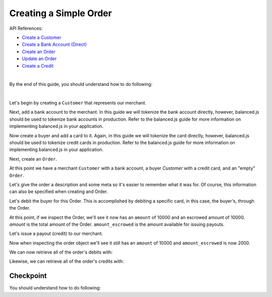 Creating a Simple Order
-------------------------

API References:

.. cssclass:: list-noindent

- `Create a Customer </1.1/api/customers/#create-a-customer>`_
- `Create a Bank Account (Direct) </1.1/api/bank-accounts/#create-a-bank-account-direct>`_
- `Create an Order </1.1/api/orders/#create-an-order>`_
- `Update an Order </1.1/api/orders/#update-an-order>`_
- `Create a Credit </1.1/api/credits/#create-a-credit>`_

|

By the end of this guide, you should understand how to do following:

.. cssclass:: list-noindent

  - \* Create a ``Customer`` representing a seller (merchant) and associate a ``BankAccount`` to it.
  - \* Create a ``Customer`` representing a buyer and associate a ``BankAccount`` to it.
  - \* Create an ``Order``
  - \* Update an ``Order``
  - \* Create an order debit
  - \* Check the order ``amount``
  - \* Check the order ``amount_escrowed``
  - \* Issue a credit from an ``Order`` to a seller
  - \* Issue a credit from an ``Order`` to the marketplace bank account

|

Let's begin by creating a ``Customer`` that represents our merchant.

.. container:: section-ruby

  .. literalinclude:: ruby/simple/customer-create.rb
     :language: ruby

.. container:: section-python

  .. literalinclude:: python/simple/customer-create.py
     :language: python

.. container:: section-bash

  .. literalinclude:: curl/simple/customer-create.sh
     :language: bash

.. container:: section-php

  .. literalinclude:: php/simple/customer-create.php
    :language: php


Next, add a bank account to the merchant. In this guide we will tokenize the
bank account directly, however, balanced.js should be used to tokenize bank
accounts in production. Refer to the balanced.js guide for more
information on implementing balanced.js in your application.

.. container:: section-ruby

  .. literalinclude:: ruby/simple/bank-account-create.rb
     :language: ruby

.. container:: section-python

  .. literalinclude:: python/simple/bank-account-create.py
     :language: python

.. container:: section-bash

  .. literalinclude:: curl/simple/bank-account-create.sh
     :language: bash

.. container:: section-php

  .. literalinclude:: php/simple/bank-account-create.php
    :language: php


Now create a buyer and add a card to it. Again, in this guide we will tokenize
the card directly, however, balanced.js should be used to tokenize credit cards
in production. Refer to the balanced.js guide for more information on
implementing balanced.js in your application.


.. container:: section-ruby

  .. literalinclude:: ruby/simple/create-buyer-and-card.rb
     :language: ruby

.. container:: section-python

  .. literalinclude:: python/simple/create-buyer-and-card.py
     :language: python

.. container:: section-bash

  .. literalinclude:: curl/simple/create-buyer-and-card.sh
     :language: bash

.. container:: section-php

  .. literalinclude:: php/simple/create-buyer-and-card.php
    :language: php

Next, create an ``Order``.

.. container:: section-ruby

  .. literalinclude:: ruby/simple/order-create.rb
     :language: ruby

.. container:: section-python

  .. literalinclude:: python/simple/order-create.py
     :language: python

.. container:: section-bash

  .. literalinclude:: curl/simple/order-create.sh
     :language: bash

.. container:: section-php

  .. literalinclude:: php/simple/order-create.php
    :language: php


At this point we have a merchant ``Customer`` with a bank account, a buyer
`Customer` with a credit card, and an "empty" ``Order``.

Let's give the order a description and some meta so it's easier to remember
what it was for. Of course, this information can also be specified when creating
and Order.

.. container:: section-ruby

  .. literalinclude:: ruby/simple/order-update.rb
     :language: ruby

.. container:: section-python

  .. literalinclude:: python/simple/order-update.py
     :language: python

.. container:: section-bash

  .. literalinclude:: curl/simple/order-update.sh
    :language: bash

.. container:: section-php

  .. literalinclude:: php/simple/order-update.php
    :language: php



Let's debit the buyer for this Order. This is accomplished by debiting a
specific card, in this case, the buyer's, through the Order.

.. container:: section-ruby

  .. literalinclude:: ruby/simple/order-debit.rb
     :language: ruby

.. container:: section-python

  .. literalinclude:: python/simple/order-debit.py
     :language: python

.. container:: section-bash

  .. literalinclude:: curl/simple/order-debit.sh
     :language: bash

.. container:: section-php

  .. literalinclude:: php/simple/order-debit.php
    :language: php



At this point, if we inspect the Order, we'll see it now has an ``amount`` of
10000 and an escrowed amount of 10000. `amount` is the total amount of the
Order. ``amount_escrowed`` is the amount available for issuing payouts.

.. container:: section-ruby

  .. literalinclude:: ruby/simple/order-amount-escrowed.rb
     :language: ruby

.. container:: section-python

  .. literalinclude:: python/simple/order-amount-escrowed.py
     :language: python

.. container:: section-bash

  .. literalinclude:: curl/simple/order-amount-escrowed.sh
     :language: bash

.. container:: section-php

  .. literalinclude:: php/simple/order-amount-escrowed.php
    :language: php



Let's issue a payout (credit) to our merchant.

.. container:: section-ruby

  .. literalinclude:: ruby/simple/order-credit.rb
     :language: ruby

.. container:: section-python

  .. literalinclude:: python/simple/order-credit.py
     :language: python

.. container:: section-bash

  .. literalinclude:: curl/simple/order-credit.sh
     :language: bash

.. container:: section-php

  .. literalinclude:: php/simple/order-credit.php
    :language: php



Now when inspecting the order object we'll see it still has an ``amount`` of 10000
and ``amount_escrowed`` is now 2000.

.. container:: section-ruby

  .. literalinclude:: ruby/simple/order-amount-escrowed.rb
     :language: ruby

.. container:: section-python

  .. literalinclude:: python/simple/order-amount-escrowed.py
     :language: python

.. container:: section-bash

  .. literalinclude:: curl/simple/order-amount-escrowed.sh
     :language: bash

.. container:: section-php

  .. literalinclude:: php/simple/order-amount-escrowed.php
    :language: php


We can now retrieve all of the order's debits with:

.. container:: section-ruby

  .. literalinclude:: ruby/simple/order-debits-fetch.rb
     :language: ruby

.. container:: section-python

  .. literalinclude:: python/simple/order-debits-fetch.py
     :language: python

.. container:: section-bash

  .. literalinclude:: curl/simple/order-debits-fetch.sh
    :language: bash

.. container:: section-php

  .. literalinclude:: php/simple/order-debits-fetch.php
    :language: php

  

Likewise, we can retrieve all of the order's credits with:

.. container:: section-ruby

  .. literalinclude:: ruby/simple/order-credits-fetch.rb
     :language: ruby

.. container:: section-python

  .. literalinclude:: python/simple/order-credits-fetch.py
     :language: python

.. container:: section-bash

  .. literalinclude:: curl/simple/order-credits-fetch.sh
     :language: bash

.. container:: section-php

  .. literalinclude:: php/simple/order-credits-fetch.php
    :language: php


Checkpoint
~~~~~~~~~~~~

You should understand how to do following:

.. cssclass:: list-noindent

  - ✓ Create a ``Customer`` representing a seller (merchant) and associate a ``BankAccount1`` to it.
  - ✓ Create a ``Customer`` representing a buyer and associate a ``BankAccount`` to it.
  - ✓ Create an ``Order``
  - ✓ Update an ``Order``
  - ✓ Create an order debit
  - ✓ Check the order ``amount``
  - ✓ Check the order ``amount_escrowed``
  - ✓ Issue a credit from an ``Order`` to a seller
  - ✓ Issue a credit from an ``Order`` to the marketplace bank account
